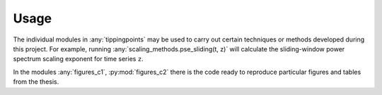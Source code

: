 Usage
=====

The individual modules in :any:`tippingpoints` may be used to carry out certain techniques or methods
developed during this project. For example, running :any:`scaling_methods.pse_sliding(t, z)`
will calculate the sliding-window power spectrum scaling exponent for time series ``z``.

In the modules :any:`figures_c1`, :py:mod:`figures_c2` there is the code ready to reproduce particular figures
and tables from the thesis.



